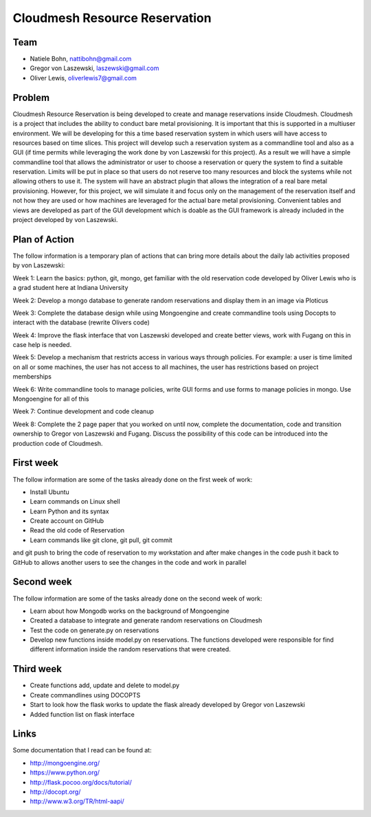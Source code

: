 Cloudmesh Resource Reservation
======================================================================

Team
----------------------------------------------------------------------

* Natiele Bohn, nattibohn@gmail.com
* Gregor von Laszewski, laszewski@gmail.com
* Oliver Lewis, oliverlewis7@gmail.com


Problem
----------------------------------------------------------------------

Cloudmesh Resource Reservation is being developed to
create and manage reservations inside Cloudmesh.
Cloudmesh is a project that includes the ability to conduct
bare metal provisioning. It is important that this is supported
in a multiuser environment. We will be developing for this a
time based reservation system in which users will have
access to resources based on time slices. This project will
develop such a reservation system as a commandline tool and
also as a GUI (if time permits while leveraging the work
done by von Laszewski for this project). As a result we will
have a simple commandline tool that allows the administrator
or user to choose a reservation or query the system to find a
suitable reservation. Limits will be put in place so that users
do not reserve too many resources and block the systems
while not allowing others to use it. The system will have an
abstract plugin that allows the integration of a real bare metal
provisioning. However, for this project, we will simulate it
and focus only on the management of the reservation itself
and not how they are used or how machines are leveraged for
the actual bare metal provisioning. Convenient tables and
views are developed as part of the GUI development which is
doable as the GUI framework is already included in the
project developed by von Laszewski.

Plan of Action
----------------------------------------------------------------------

The follow information is a temporary plan of actions that
can bring more details about the daily lab activities proposed
by von Laszewski:

Week 1: Learn the basics: python, git, mongo, get
familiar with the old reservation code developed by
Oliver Lewis who is a grad student here at Indiana
University

Week 2: Develop a mongo database to generate
random reservations and display them in an image
via Ploticus

Week 3: Complete the database design while using
Mongoengine and create commandline tools using
Docopts to interact with the database (rewrite
Olivers code)

Week 4: Improve the flask interface that von
Laszewski developed and create better views, work
with Fugang on this in case help is needed.

Week 5: Develop a mechanism that restricts access
in various ways through policies. For example: a
user is time limited on all or some machines, the user has not access to all machines, the user has
restrictions based on project memberships

Week 6: Write commandline tools to manage
policies, write GUI forms and use forms to manage
policies in mongo. Use Mongoengine for all of this

Week 7: Continue development and code cleanup

Week 8: Complete the 2 page paper that you
worked on until now, complete the documentation,
code and transition ownership to Gregor von Laszewski and Fugang. Discuss the possibility of
this code can be introduced into the production
code of Cloudmesh.

First week
----------------------------------------------------------------------

The follow information are some of the tasks already done on
the first week of work:

* Install Ubuntu
* Learn commands on Linux shell
* Learn Python and its syntax
* Create account on GitHub
* Read the old code of Reservation
* Learn commands like git clone, git pull, git commit
and git push to bring the code of reservation to my
workstation and after make changes in the code
push it back to GitHub to allows another users to
see the changes in the code and work in parallel

Second week
----------------------------------------------------------------------
The follow information are some of the tasks already done on
the second week of work:

* Learn about how Mongodb works on the background of Mongoengine
* Created a database to integrate and generate random reservations on Cloudmesh
* Test the code on generate.py on reservations 
* Develop new functions inside model.py on reservations. The functions developed were responsible for find different information inside the random reservations that were created.

Third week
----------------------------------------------------------------------

* Create functions add, update and delete to model.py
* Create commandlines using DOCOPTS
* Start to look how the flask works to update the flask already developed by Gregor von Laszewski
* Added function list on flask interface

Links
----------------------------------------------------------------------

Some documentation that I read can be found at:

* http://mongoengine.org/
* https://www.python.org/
* http://flask.pocoo.org/docs/tutorial/
* http://docopt.org/
* http://www.w3.org/TR/html-aapi/


